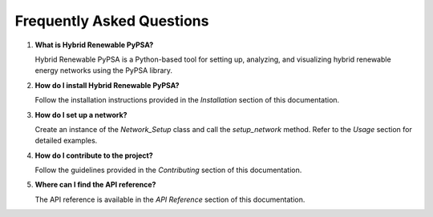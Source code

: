 
Frequently Asked Questions
==========================

1. **What is Hybrid Renewable PyPSA?**

   Hybrid Renewable PyPSA is a Python-based tool for setting up, analyzing, and
   visualizing hybrid renewable energy networks using the PyPSA library.

2. **How do I install Hybrid Renewable PyPSA?**

   Follow the installation instructions provided in the `Installation` section of this
   documentation.

3. **How do I set up a network?**

   Create an instance of the `Network_Setup` class and call the `setup_network` method.
   Refer to the `Usage` section for detailed examples.

4. **How do I contribute to the project?**

   Follow the guidelines provided in the `Contributing` section of this documentation.

5. **Where can I find the API reference?**

   The API reference is available in the `API Reference` section of this documentation.
